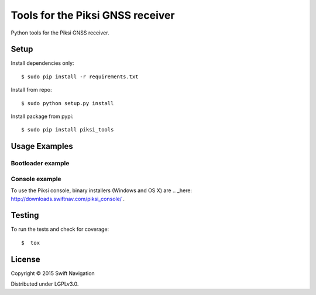 Tools for the Piksi GNSS receiver
=================================

.. image:: https://travis-ci.org/swift-nav/piksi_tools.png
    :target: https://travis-ci.org/swift-nav/piksi_tools

.. image:: https://badge.fury.io/py/piksi_tools.png
    :target: https://pypi.python.org/pypi/piksi_tools

Python tools for the Piksi GNSS receiver.

Setup
-----

Install dependencies only::

  $ sudo pip install -r requirements.txt

Install from repo::

  $ sudo python setup.py install

Install package from pypi::

  $ sudo pip install piksi_tools

Usage Examples
--------------

Bootloader example
~~~~~~~~~~~~~~~~~~

Console example
~~~~~~~~~~~~~~~

To use the Piksi console, binary installers (Windows and OS X) are
.. _here: http://downloads.swiftnav.com/piksi_console/ .

Testing
-------

To run the tests and check for coverage::

  $  tox

License
-------

Copyright © 2015 Swift Navigation

Distributed under LGPLv3.0.
